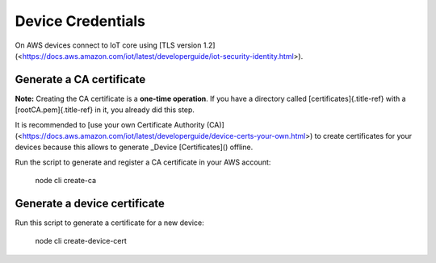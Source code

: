 ================================================================================
Device Credentials
================================================================================

On AWS devices connect to IoT core using \[TLS version
1.2\](<https://docs.aws.amazon.com/iot/latest/developerguide/iot-security-identity.html>).

Generate a CA certificate
================================================================================

\    **Note:** Creating the CA certificate is a **one-time operation**. If
you have \    a directory called [certificates]{.title-ref} with a
[rootCA.pem]{.title-ref} in it, you already did \    this step.

It is recommended to \[use your own Certificate Authority
(CA)\](<https://docs.aws.amazon.com/iot/latest/developerguide/device-certs-your-own.html>)
to create certificates for your devices because this allows to generate
\_Device [Certificates]() offline.

Run the script to generate and register a CA certificate in your AWS
account:

    node cli create-ca

Generate a device certificate
================================================================================

Run this script to generate a certificate for a new device:

    node cli create-device-cert
